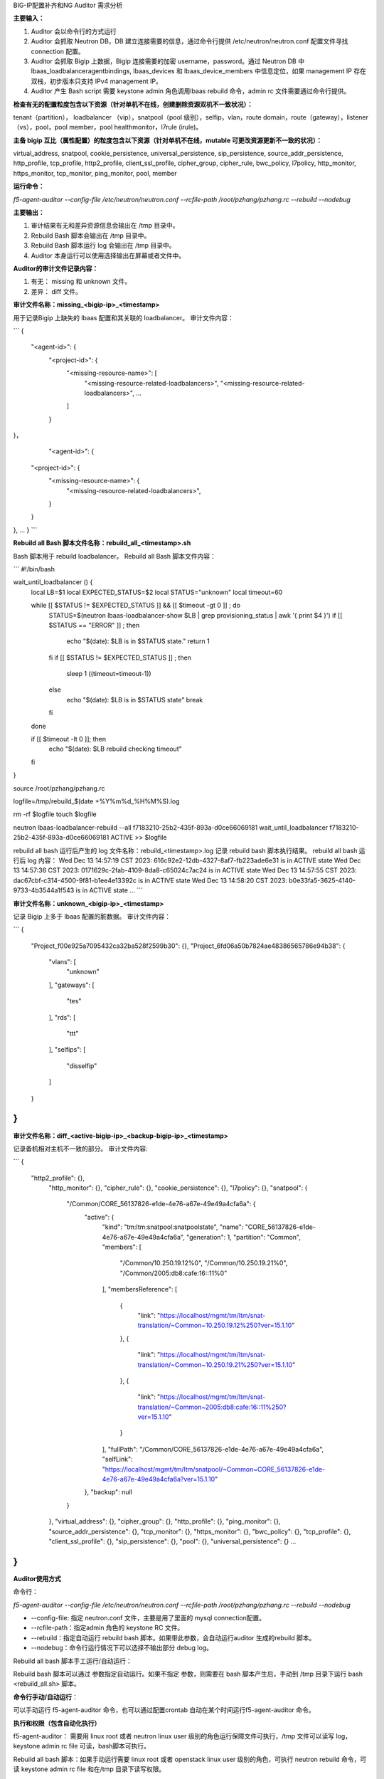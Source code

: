 BIG-IP配置补齐和NG Auditor 需求分析
 
**主要输入：**


1.	Auditor 会以命令行的方式运行
2.	Auditor 会抓取 Neutron DB，DB 建立连接需要的信息，通过命令行提供 /etc/neutron/neutron.conf 配置文件寻找 connection 配置。
3.	Auditor 会抓取 Bigip 上数据，Bigip 连接需要的加密 username，password。通过 Neutron DB 中 lbaas_loadbalanceragentbindings, lbaas_devices 和 lbaas_device_members  中信息定位，如果 management IP 存在双栈，初步版本只支持 IPv4 management IP。
4.	Auditor 产生 Bash script 需要 keystone admin 角色调用lbaas rebuild 命令，admin rc 文件需要通过命令行提供。

**检查有无的配置粒度包含以下资源（针对单机不在线，创建删除资源双机不一致状况）：**


tenant（partition）， loadbalancer （vip），snatpool（pool 级别），selfip，vlan，route domain，route（gateway），listener（vs），pool，pool member，pool healthmonitor，l7rule (irule)。

**主备 bigip 互比（属性配置）的粒度包含以下资源（针对单机不在线，mutable 可更改资源更新不一致的状况）：**


virtual_address, snatpool, cookie_persistence, universal_persistence, sip_persistence, source_addr_persistence, http_profile, tcp_profile, http2_profile, client_ssl_profile, cipher_group, cipher_rule, bwc_policy, l7policy, http_monitor, https_monitor, tcp_monitor, ping_monitor, pool, member

**运行命令：** 


`f5-agent-auditor --config-file /etc/neutron/neutron.conf --rcfile-path /root/pzhang/pzhang.rc --rebuild --nodebug`

**主要输出：**


1.	审计结果有无和差异资源信息会输出在 /tmp 目录中。
2.	Rebuild Bash 脚本会输出在 /tmp 目录中。
3.	Rebuild Bash 脚本运行 log 会输出在 /tmp 目录中。
4.	Auditor 本身运行可以使用选择输出在屏幕或者文件中。

**Auditor的审计文件记录内容：**


1.	有无： missing 和 unknown 文件。
2.	差异： diff 文件。

**审计文件名称：missing_<bigip-ip>_<timestamp>**


用于记录Bigip 上缺失的 lbaas 配置和其关联的 loadbalancer。
审计文件内容：

```
{
    "<agent-id>": {
        "<project-id>": {
            "<missing-resource-name>": [
                "<missing-resource-related-loadbalancers>",
                "<missing-resource-related-loadbalancers>",
                ...
            ]
        }
}，
	    "<agent-id>": {
        "<project-id>": {
            "<missing-resource-name>": {
                "<missing-resource-related-loadbalancers>",
            }
        }
},
…
}
```
	
**Rebuild all Bash 脚本文件名称：rebuild_all_<timestamp>.sh**


Bash 脚本用于 rebuild loadbalancer。
Rebuild all Bash 脚本文件内容：

```
#!/bin/bash

wait_until_loadbalancer () {
  local LB=$1
  local EXPECTED_STATUS=$2
  local STATUS="unknown"
  local timeout=60

  while [[ $STATUS != $EXPECTED_STATUS ]] && [[ $timeout -gt 0 ]] ; do
    STATUS=$(neutron lbaas-loadbalancer-show $LB | grep provisioning_status | awk '{ print $4 }')
    if [[ $STATUS == "ERROR" ]] ; then
      echo "$(date): $LB is in $STATUS state."
      return 1
    fi
    if [[ $STATUS != $EXPECTED_STATUS ]] ; then
      sleep 1
      ((timeout=timeout-1))
    else
      echo "$(date): $LB is in $STATUS state"
      break
    fi
  done

  if [[ $timeout -lt 0 ]]; then
      echo "$(date): $LB rebuild checking timeout"
  fi
}

source /root/pzhang/pzhang.rc

logfile=/tmp/rebuild_$(date +%Y%m%d_%H%M%S).log

rm -rf $logfile
touch $logfile




neutron lbaas-loadbalancer-rebuild --all f7183210-25b2-435f-893a-d0ce66069181
wait_until_loadbalancer f7183210-25b2-435f-893a-d0ce66069181 ACTIVE >> $logfile

rebuild all bash 运行后产生的 log 文件名称：rebuild_<timestamp>.log
记录 rebuild bash 脚本执行结果。
rebuild all bash 运行后 log 内容：
Wed Dec 13 14:57:19 CST 2023: 616c92e2-12db-4327-8af7-fb223ade6e31 is in ACTIVE state
Wed Dec 13 14:57:36 CST 2023: 0171629c-2fab-4109-8da8-c65024c7ac24 is in ACTIVE state
Wed Dec 13 14:57:55 CST 2023: dac67cbf-c314-4500-9f81-b1ee4e13392c is in ACTIVE state
Wed Dec 13 14:58:20 CST 2023: b0e33fa5-3625-4140-9733-4b3544a1f543 is in ACTIVE state
…
```

**审计文件名称：unknown_<bigip-ip>_<timestamp>**


记录 Bigip 上多于 lbaas 配置的脏数据。
审计文件内容：

```
{
    "Project_f00e925a7095432ca32ba528f2599b30": {},
    "Project_6fd06a50b7824ae48386565786e94b38": {
        "vlans": [
            "unknown"
        ],
        "gateways": [
            "tes"
        ],
        "rds": [
            "ttt"
        ],
        "selfips": [
            "disselfip"
        ]
    }
}
```

**审计文件名称：diff_<active-bigip-ip>_<backup-bigip-ip>_<timestamp>**


记录备机相对主机不一致的部分。
审计文件内容:

```
{
   "http2_profile": {},
    "http_monitor": {},
    "cipher_rule": {},
    "cookie_persistence": {},
    "l7policy": {},
    "snatpool": {
        "/Common/CORE_56137826-e1de-4e76-a67e-49e49a4cfa6a": {
            "active": {
                "kind": "tm:ltm:snatpool:snatpoolstate",
                "name": "CORE_56137826-e1de-4e76-a67e-49e49a4cfa6a",
                "generation": 1,
                "partition": "Common",
                "members": [
                    "/Common/10.250.19.12%0",
                    "/Common/10.250.19.21%0",
                    "/Common/2005:db8:cafe:16::11%0"
                ],
                "membersReference": [
                    {
                        "link": "https://localhost/mgmt/tm/ltm/snat-translation/~Common~10.250.19.12%250?ver=15.1.10"
                    },
                    {
                        "link": "https://localhost/mgmt/tm/ltm/snat-translation/~Common~10.250.19.21%250?ver=15.1.10"
                    },
                    {
                        "link": "https://localhost/mgmt/tm/ltm/snat-translation/~Common~2005:db8:cafe:16::11%250?ver=15.1.10"
                    }
                ],
                "fullPath": "/Common/CORE_56137826-e1de-4e76-a67e-49e49a4cfa6a",
                "selfLink": "https://localhost/mgmt/tm/ltm/snatpool/~Common~CORE_56137826-e1de-4e76-a67e-49e49a4cfa6a?ver=15.1.10"
            },
            "backup": null
        }
    },
    "virtual_address": {},
    "cipher_group": {},
    "http_profile": {},
    "ping_monitor": {},
    "source_addr_persistence": {},
    "tcp_monitor": {},
    "https_monitor": {},
    "bwc_policy": {},
    "tcp_profile": {},
    "client_ssl_profile": {},
    "sip_persistence": {},
    "pool": {},
    "universal_persistence": {}
    …
}
```

**Auditor使用方式**


命令行：	

`f5-agent-auditor --config-file /etc/neutron/neutron.conf --rcfile-path /root/pzhang/pzhang.rc --rebuild --nodebug`

* --config-file: 指定 neutron.conf 文件，主要是用了里面的 mysql connection配置。

* --rcfile-path：指定admin 角色的 keystone RC 文件。

* --rebuild：指定自动运行 rebuild bash 脚本。如果带此参数，会自动运行auditor 生成的rebuild 脚本。

* --nodebug：命令行运行情况下可以选择不输出部分 debug log。

Rebuild all bash 脚本手工运行/自动运行：


Rebuild bash 脚本可以通过 参数指定自动运行。如果不指定 参数，则需要在 bash 脚本产生后，手动到 /tmp 目录下运行 bash <rebuild_all.sh> 脚本。


**命令行手动/自动运行**：


可以手动运行 f5-agent-auditor 命令，也可以通过配置crontab 自动在某个时间运行f5-agent-auditor 命令。


**执行和权限（包含自动化执行）**


f5-agent-auditor： 需要用 linux root 或者 neutron linux user 级别的角色运行保障文件可执行，/tmp 文件可以读写 log，keystone admin rc file 可读，bash脚本可执行。

Rebuild all bash 脚本：如果手动运行需要 linux root 或者 openstack linux user 级别的角色，可执行 neutron rebuild 命令，可读 keystone admin rc file 和在/tmp 目录下读写权限。

命令行中 refile-path 提供的 rc 配置：需要是 keystone admin 角色，需要可以执行各个 loadbalancer rebuild 级别的命令。  
